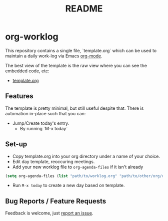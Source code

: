 #+TITLE: README

* org-worklog
This repository contains a single file, `template.org` which can be used to maintain a daily work-log via Emacs [[https://orgmode.org][org-mode]].

The best view of the template is the raw view where you can see the embedded code, etc:
- [[https://raw.githubusercontent.com/drewman/org-worklog/master/template.org][template.org]]

** Features
The template is pretty minimal, but still useful despite that.  There is automation in-place such that you can:
- Jump/Create today's entry.
  - By running `M-x today`

** Set-up
- Copy template.org into your org directory under a name of your choice.
- Edit day template, reoccuring meetings.
- Add your new worklog file to ~org-agenda-files~ if it isn't already
#+BEGIN_SRC emacs-lisp
(setq org-agenda-files (list "path/to/worklog.org" "path/to/other/org/directory")
#+END_SRC
- Run ~M-x today~ to create a new day based on template.

** Bug Reports / Feature Requests
Feedback is welcome, just [[https://github.com/drewman/org-worklog/issues][report an issue]].
